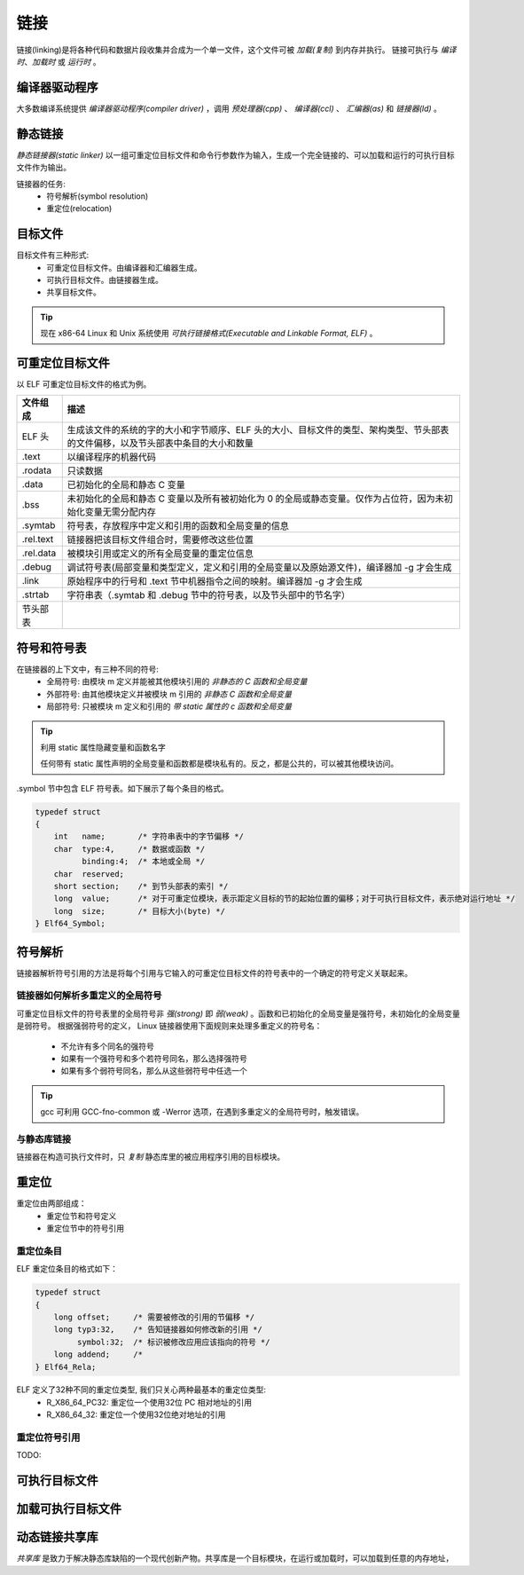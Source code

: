 链接
====
链接(linking)是将各种代码和数据片段收集并合成为一个单一文件，这个文件可被 *加载(复制)* 到内存并执行。
链接可执行与 *编译时*、*加载时* 或 *运行时* 。

编译器驱动程序
--------------
大多数编译系统提供 *编译器驱动程序(compiler driver)* ，调用 *预处理器(cpp)* 、 *编译器(ccl)* 、 *汇编器(as)* 和 *链接器(ld)* 。

静态链接
---------
*静态链接器(static linker)* 以一组可重定位目标文件和命令行参数作为输入，生成一个完全链接的、可以加载和运行的可执行目标文件作为输出。

链接器的任务:
 - 符号解析(symbol resolution)
 - 重定位(relocation)

目标文件
--------
目标文件有三种形式:
 - 可重定位目标文件。由编译器和汇编器生成。
 - 可执行目标文件。由链接器生成。
 - 共享目标文件。

.. tip:: 

    现在 x86-64 Linux 和 Unix 系统使用 *可执行链接格式(Executable and Linkable Format, ELF)* 。

可重定位目标文件
----------------
以 ELF 可重定位目标文件的格式为例。

=========  ===========================================================================================================
文件组成    描述
=========  ===========================================================================================================
ELF 头     生成该文件的系统的字的大小和字节顺序、ELF 头的大小、目标文件的类型、架构类型、节头部表的文件偏移，以及节头部表中条目的大小和数量
.text      以编译程序的机器代码
.rodata    只读数据
.data      已初始化的全局和静态 C 变量
.bss       未初始化的全局和静态 C 变量以及所有被初始化为 0 的全局或静态变量。仅作为占位符，因为未初始化变量无需分配内存
.symtab    符号表，存放程序中定义和引用的函数和全局变量的信息
.rel.text  链接器把该目标文件组合时，需要修改这些位置
.rel.data  被模块引用或定义的所有全局变量的重定位信息
.debug     调试符号表(局部变量和类型定义，定义和引用的全局变量以及原始源文件)，编译器加 -g 才会生成
.link      原始程序中的行号和 .text 节中机器指令之间的映射。编译器加 -g 才会生成
.strtab    字符串表（.symtab 和 .debug 节中的符号表，以及节头部中的节名字）
节头部表    
=========  ===========================================================================================================

符号和符号表
------------
在链接器的上下文中，有三种不同的符号:
 - 全局符号: 由模块 m 定义并能被其他模块引用的 *非静态的 C 函数和全局变量*
 - 外部符号: 由其他模块定义并被模块 m 引用的 *非静态 C 函数和全局变量*
 - 局部符号: 只被模块 m 定义和引用的 *带 static 属性的 c 函数和全局变量*

.. tip:: 利用 static 属性隐藏变量和函数名字

    任何带有 static 属性声明的全局变量和函数都是模块私有的。反之，都是公共的，可以被其他模块访问。

.symbol 节中包含 ELF 符号表。如下展示了每个条目的格式。

.. code-block:: c

    typedef struct
    {
        int   name;       /* 字符串表中的字节偏移 */
        char  type:4,     /* 数据或函数 */
              binding:4;  /* 本地或全局 */
        char  reserved;
        short section;    /* 到节头部表的索引 */
        long  value;      /* 对于可重定位模块，表示距定义目标的节的起始位置的偏移；对于可执行目标文件，表示绝对运行地址 */
        long  size;       /* 目标大小(byte) */
    } Elf64_Symbol;

符号解析
--------
链接器解析符号引用的方法是将每个引用与它输入的可重定位目标文件的符号表中的一个确定的符号定义关联起来。

链接器如何解析多重定义的全局符号
^^^^^^^^^^^^^^^^^^^^^^^^^^^^^^^^^
可重定位目标文件的符号表里的全局符号非 `强(strong)` 即 `弱(weak)` 。函数和已初始化的全局变量是强符号，未初始化的全局变量是弱符号。
根据强弱符号的定义， Linux 链接器使用下面规则来处理多重定义的符号名：

 - 不允许有多个同名的强符号
 - 如果有一个强符号和多个若符号同名，那么选择强符号
 - 如果有多个弱符号同名，那么从这些弱符号中任选一个

.. tip::

    gcc 可利用 GCC-fno-common 或 -Werror 选项，在遇到多重定义的全局符号时，触发错误。

与静态库链接
^^^^^^^^^^^^^^
链接器在构造可执行文件时，只 `复制` 静态库里的被应用程序引用的目标模块。

重定位
-------
重定位由两部组成：
 - 重定位节和符号定义
 - 重定位节中的符号引用

重定位条目
^^^^^^^^^^^
ELF 重定位条目的格式如下：

.. code:: C

    typedef struct
    {
        long offset;     /* 需要被修改的引用的节偏移 */
        long typ3:32,    /* 告知链接器如何修改新的引用 */
             symbol:32;  /* 标识被修改应用应该指向的符号 */
        long addend;     /* 
    } Elf64_Rela;

ELF 定义了32种不同的重定位类型, 我们只关心两种最基本的重定位类型:
 - R_X86_64_PC32: 重定位一个使用32位 PC 相对地址的引用
 - R_X86_64_32: 重定位一个使用32位绝对地址的引用

重定位符号引用
^^^^^^^^^^^^^^^^
TODO:

可执行目标文件
--------------

加载可执行目标文件
-------------------

动态链接共享库
--------------
`共享库` 是致力于解决静态库缺陷的一个现代创新产物。共享库是一个目标模块，在运行或加载时，可以加载到任意的内存地址，
